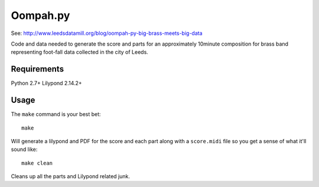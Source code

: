 Oompah.py
=========

See: http://www.leedsdatamill.org/blog/oompah-py-big-brass-meets-big-data

Code and data needed to generate the score and parts for an approximately
10minute composition for brass band representing foot-fall data collected in
the city of Leeds.

Requirements
------------

Python 2.7+
Lilypond 2.14.2+

Usage
-----

The ``make`` command is your best bet::

    make

Will generate a lilypond and PDF for the score and each part along with a
``score.midi`` file so you get a sense of what it'll sound like::

    make clean

Cleans up all the parts and Lilypond related junk.
